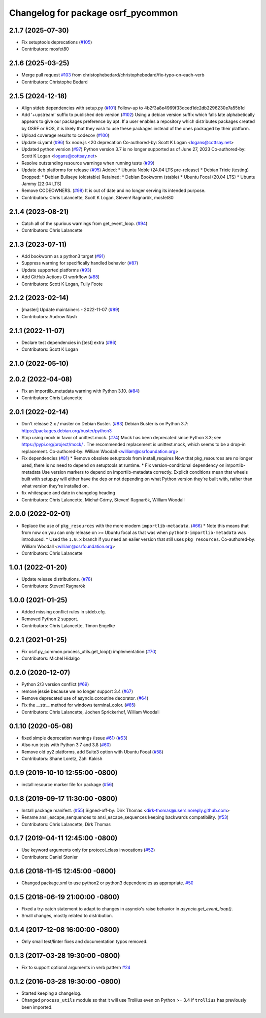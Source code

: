 ^^^^^^^^^^^^^^^^^^^^^^^^^^^^^^^^^^^
Changelog for package osrf_pycommon
^^^^^^^^^^^^^^^^^^^^^^^^^^^^^^^^^^^

2.1.7 (2025-07-30)
------------------
* Fix setuptools deprecations (`#105 <https://github.com/osrf/osrf_pycommon/issues/105>`_)
* Contributors: mosfet80

2.1.6 (2025-03-25)
------------------
* Merge pull request `#103 <https://github.com/osrf/osrf_pycommon/issues/103>`_ from christophebedard/christophebedard/fix-typo-on-each-verb
* Contributors: Christophe Bedard

2.1.5 (2024-12-18)
------------------
* Align stdeb dependencies with setup.py (`#101 <https://github.com/osrf/osrf_pycommon/issues/101>`_)
  Follow-up to 4b2f3a8e4969f33dced1dc2db2296230e7a55b1d
* Add '+upstream' suffix to published deb version (`#102 <https://github.com/osrf/osrf_pycommon/issues/102>`_)
  Using a debian version suffix which falls late alphabetically appears to
  give our packages preference by apt. If a user enables a repository
  which distributes packages created by OSRF or ROS, it is likely that
  they wish to use these packages instead of the ones packaged by their
  platform.
* Upload coverage results to codecov (`#100 <https://github.com/osrf/osrf_pycommon/issues/100>`_)
* Update ci.yaml (`#96 <https://github.com/osrf/osrf_pycommon/issues/96>`_)
  fix node.js <20 deprecation
  Co-authored-by: Scott K Logan <logans@cottsay.net>
* Updated python version (`#97 <https://github.com/osrf/osrf_pycommon/issues/97>`_)
  Python version 3.7 is no longer supported as of June 27, 2023
  Co-authored-by: Scott K Logan <logans@cottsay.net>
* Resolve outstanding resource warnings when running tests (`#99 <https://github.com/osrf/osrf_pycommon/issues/99>`_)
* Update deb platforms for release (`#95 <https://github.com/osrf/osrf_pycommon/issues/95>`_)
  Added:
  * Ubuntu Noble (24.04 LTS pre-release)
  * Debian Trixie (testing)
  Dropped:
  * Debian Bullseye (oldstable)
  Retained:
  * Debian Bookworm (stable)
  * Ubuntu Focal (20.04 LTS)
  * Ubuntu Jammy (22.04 LTS)
* Remove CODEOWNERS. (`#98 <https://github.com/osrf/osrf_pycommon/issues/98>`_)
  It is out of date and no longer serving its intended purpose.
* Contributors: Chris Lalancette, Scott K Logan, Steven! Ragnarök, mosfet80

2.1.4 (2023-08-21)
------------------
* Catch all of the spurious warnings from get_event_loop. (`#94 <https://github.com/osrf/osrf_pycommon/issues/94>`_)
* Contributors: Chris Lalancette

2.1.3 (2023-07-11)
------------------
* Add bookworm as a python3 target (`#91 <https://github.com/osrf/osrf_pycommon/issues/91>`_)
* Suppress warning for specifically handled behavior (`#87 <https://github.com/osrf/osrf_pycommon/issues/87>`_)
* Update supported platforms (`#93 <https://github.com/osrf/osrf_pycommon/issues/93>`_)
* Add GitHub Actions CI workflow (`#88 <https://github.com/osrf/osrf_pycommon/issues/88>`_)
* Contributors: Scott K Logan, Tully Foote

2.1.2 (2023-02-14)
------------------
* [master] Update maintainers - 2022-11-07 (`#89 <https://github.com/osrf/osrf_pycommon/issues/89>`_)
* Contributors: Audrow Nash

2.1.1 (2022-11-07)
------------------
* Declare test dependencies in [test] extra (`#86 <https://github.com/osrf/osrf_pycommon/issues/86>`_)
* Contributors: Scott K Logan

2.1.0 (2022-05-10)
------------------

2.0.2 (2022-04-08)
------------------
* Fix an importlib_metadata warning with Python 3.10. (`#84 <https://github.com/osrf/osrf_pycommon/issues/84>`_)
* Contributors: Chris Lalancette

2.0.1 (2022-02-14)
------------------
* Don't release 2.x / master on Debian Buster. (`#83 <https://github.com/osrf/osrf_pycommon/issues/83>`_)
  Debian Buster is on Python 3.7: https://packages.debian.org/buster/python3
* Stop using mock in favor of unittest.mock. (`#74 <https://github.com/osrf/osrf_pycommon/issues/74>`_)
  Mock has been deprecated since Python 3.3; see
  https://pypi.org/project/mock/ .  The recommended replacement
  is unittest.mock, which seems to be a drop-in replacement.
  Co-authored-by: William Woodall <william@osrfoundation.org>
* Fix dependencies (`#81 <https://github.com/osrf/osrf_pycommon/issues/81>`_)
  * Remove obsolete setuptools from install_requires
  Now that pkg_resources are no longer used, there is no need to depend
  on setuptools at runtime.
  * Fix version-conditional dependency on importlib-metadata
  Use version markers to depend on importlib-metadata correctly.  Explicit
  conditions mean that wheels built with setup.py will either have the dep
  or not depending on what Python version they're built with, rather than
  what version they're installed on.
* fix whitespace and date in changelog heading
* Contributors: Chris Lalancette, Michał Górny, Steven! Ragnarök, William Woodall

2.0.0 (2022-02-01)
------------------
* Replace the use of ``pkg_resources`` with the more modern ``importlib-metadata``. (`#66 <https://github.com/osrf/osrf_pycommon/issues/66>`_)
  * Note this means that from now on you can only release on >= Ubuntu focal as that was when ``python3-importlib-metadata`` was introduced.
  * Used the ``1.0.x`` branch if you need an ealier version that still uses ``pkg_resources``.
  Co-authored-by: William Woodall <william@osrfoundation.org>
* Contributors: Chris Lalancette

1.0.1 (2022-01-20)
------------------
* Update release distributions. (`#78 <https://github.com/osrf/osrf_pycommon/issues/78>`_)
* Contributors: Steven! Ragnarök

1.0.0 (2021-01-25)
------------------
* Added missing conflict rules in stdeb.cfg.
* Removed Python 2 support.
* Contributors: Chris Lalancette, Timon Engelke

0.2.1 (2021-01-25)
------------------
* Fix osrf.py_common.process_utils.get_loop() implementation (`#70 <https://github.com/osrf/osrf_pycommon/issues/70>`_)
* Contributors: Michel Hidalgo

0.2.0 (2020-12-07)
------------------
* Python 2/3 version conflict (`#69 <https://github.com/osrf/osrf_pycommon/issues/69>`_)
* remove jessie because we no longer support 3.4 (`#67 <https://github.com/osrf/osrf_pycommon/issues/67>`_)
* Remove deprecated use of asyncio.coroutine decorator. (`#64 <https://github.com/osrf/osrf_pycommon/issues/64>`_)
* Fix the __str_\_ method for windows terminal_color. (`#65 <https://github.com/osrf/osrf_pycommon/issues/65>`_)
* Contributors: Chris Lalancette, Jochen Sprickerhof, William Woodall

0.1.10 (2020-05-08)
-------------------
* fixed simple deprecation warnings (issue `#61 <https://github.com/osrf/osrf_pycommon/issues/61>`_) (`#63 <https://github.com/osrf/osrf_pycommon/issues/63>`_)
* Also run tests with Python 3.7 and 3.8 (`#60 <https://github.com/osrf/osrf_pycommon/issues/60>`_)
* Remove old py2 platforms, add Suite3 option with Ubuntu Focal (`#58 <https://github.com/osrf/osrf_pycommon/issues/58>`_)
* Contributors: Shane Loretz, Zahi Kakish

0.1.9 (2019-10-10 12:55:00 -0800)
---------------------------------
* install resource marker file for package (`#56 <https://github.com/osrf/osrf_pycommon/pull/56>`_)

0.1.8 (2019-09-17 11:30:00 -0800)
---------------------------------
* Install package manifest. (`#55 <https://github.com/osrf/osrf_pycommon/issues/55>`_)
  Signed-off-by: Dirk Thomas <dirk-thomas@users.noreply.github.com>
* Rename ansi_escape_senquences to ansi_escape_sequences keeping backwards compatibility. (`#53 <https://github.com/osrf/osrf_pycommon/issues/53>`_)
* Contributors: Chris Lalancette, Dirk Thomas

0.1.7 (2019-04-11 12:45:00 -0800)
---------------------------------
* Use keyword arguments only for protocol_class invocations (`#52 <https://github.com/osrf/osrf_pycommon/issues/52>`_)
* Contributors: Daniel Stonier

0.1.6 (2018-11-15 12:45:00 -0800)
---------------------------------
- Changed package.xml to use python2 or python3 dependencies as appropriate. `#50 <https://github.com/osrf/osrf_pycommon/pull/50>`_

0.1.5 (2018-06-19 21:00:00 -0800)
---------------------------------
- Fixed a try-catch statement to adapt to changes in asyncio's raise behavior in `asyncio.get_event_loop()`.
- Small changes, mostly related to distribution.

0.1.4 (2017-12-08 16:00:00 -0800)
---------------------------------
- Only small test/linter fixes and documentation typos removed.

0.1.3 (2017-03-28 19:30:00 -0800)
---------------------------------
- Fix to support optional arguments in verb pattern `#24 <https://github.com/osrf/osrf_pycommon/pull/24>`_


0.1.2 (2016-03-28 19:30:00 -0800)
---------------------------------
- Started keeping a changelog.
- Changed ``process_utils`` module so that it will use Trollius even on Python >= 3.4 if ``trollius`` has previously been imported.
